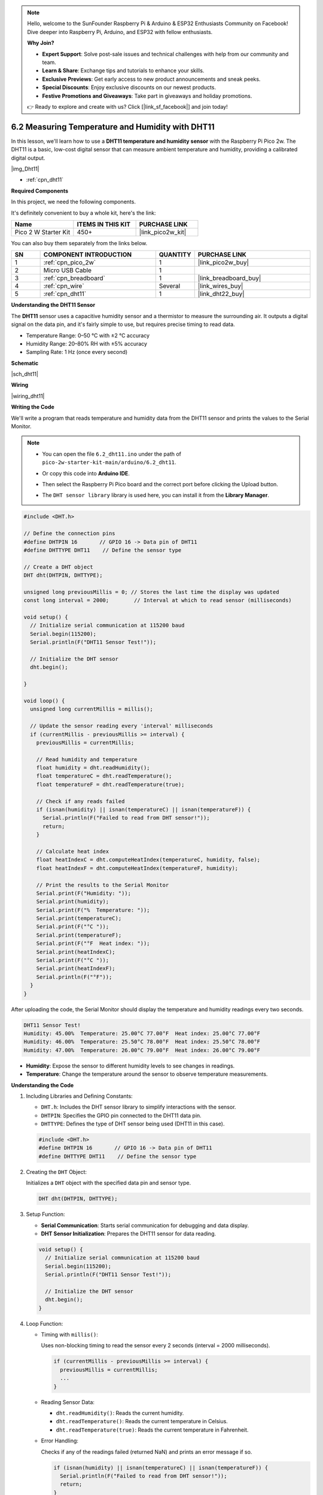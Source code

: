 .. note::

    Hello, welcome to the SunFounder Raspberry Pi & Arduino & ESP32 Enthusiasts Community on Facebook! Dive deeper into Raspberry Pi, Arduino, and ESP32 with fellow enthusiasts.

    **Why Join?**

    - **Expert Support**: Solve post-sale issues and technical challenges with help from our community and team.
    - **Learn & Share**: Exchange tips and tutorials to enhance your skills.
    - **Exclusive Previews**: Get early access to new product announcements and sneak peeks.
    - **Special Discounts**: Enjoy exclusive discounts on our newest products.
    - **Festive Promotions and Giveaways**: Take part in giveaways and holiday promotions.

    👉 Ready to explore and create with us? Click [|link_sf_facebook|] and join today!

.. _ar_dht11:


6.2 Measuring Temperature and Humidity with DHT11
=======================================================

In this lesson, we'll learn how to use a **DHT11 temperature and humidity sensor** with the Raspberry Pi Pico 2w. The DHT11 is a basic, low-cost digital sensor that can measure ambient temperature and humidity, providing a calibrated digital output.

|img_Dht11|

* :ref:`cpn_dht11`

**Required Components**

In this project, we need the following components. 

It's definitely convenient to buy a whole kit, here's the link: 

.. list-table::
    :widths: 20 20 20
    :header-rows: 1

    *   - Name	
        - ITEMS IN THIS KIT
        - PURCHASE LINK
    *   - Pico 2 W Starter Kit	
        - 450+
        - |link_pico2w_kit|

You can also buy them separately from the links below.


.. list-table::
    :widths: 5 20 5 20
    :header-rows: 1

    *   - SN
        - COMPONENT INTRODUCTION	
        - QUANTITY
        - PURCHASE LINK

    *   - 1
        - :ref:`cpn_pico_2w`
        - 1
        - |link_pico2w_buy|
    *   - 2
        - Micro USB Cable
        - 1
        - 
    *   - 3
        - :ref:`cpn_breadboard`
        - 1
        - |link_breadboard_buy|
    *   - 4
        - :ref:`cpn_wire`
        - Several
        - |link_wires_buy|
    *   - 5
        - :ref:`cpn_dht11`
        - 1
        - |link_dht22_buy|

**Understanding the DHT11 Sensor**

The **DHT11** sensor uses a capacitive humidity sensor and a thermistor to measure the surrounding air. It outputs a digital signal on the data pin, and it's fairly simple to use, but requires precise timing to read data.

* Temperature Range: 0–50 °C with ±2 °C accuracy
* Humidity Range: 20–80% RH with ±5% accuracy
* Sampling Rate: 1 Hz (once every second)

**Schematic**

|sch_dht11|

**Wiring**

|wiring_dht11|


**Writing the Code**

We'll write a program that reads temperature and humidity data from the DHT11 sensor and prints the values to the Serial Monitor.


.. note::

    * You can open the file ``6.2_dht11.ino`` under the path of ``pico-2w-starter-kit-main/arduino/6.2_dht11``. 
    * Or copy this code into **Arduino IDE**.
    * Then select the Raspberry Pi Pico board and the correct port before clicking the Upload button.
    * The ``DHT sensor library`` library is used here, you can install it from the **Library Manager**.

      .. image:: img/lib_dht.png



.. code-block:: arduino

    #include <DHT.h>

    // Define the connection pins
    #define DHTPIN 16       // GPIO 16 -> Data pin of DHT11
    #define DHTTYPE DHT11    // Define the sensor type

    // Create a DHT object
    DHT dht(DHTPIN, DHTTYPE);

    unsigned long previousMillis = 0; // Stores the last time the display was updated
    const long interval = 2000;        // Interval at which to read sensor (milliseconds)

    void setup() {
      // Initialize serial communication at 115200 baud
      Serial.begin(115200);
      Serial.println(F("DHT11 Sensor Test!"));
    
      // Initialize the DHT sensor
      dht.begin();
   
    }

    void loop() {
      unsigned long currentMillis = millis();

      // Update the sensor reading every 'interval' milliseconds
      if (currentMillis - previousMillis >= interval) {
        previousMillis = currentMillis;

        // Read humidity and temperature
        float humidity = dht.readHumidity();
        float temperatureC = dht.readTemperature();
        float temperatureF = dht.readTemperature(true);

        // Check if any reads failed
        if (isnan(humidity) || isnan(temperatureC) || isnan(temperatureF)) {
          Serial.println(F("Failed to read from DHT sensor!"));
          return;
        }

        // Calculate heat index
        float heatIndexC = dht.computeHeatIndex(temperatureC, humidity, false);
        float heatIndexF = dht.computeHeatIndex(temperatureF, humidity);

        // Print the results to the Serial Monitor
        Serial.print(F("Humidity: "));
        Serial.print(humidity);
        Serial.print(F("%  Temperature: "));
        Serial.print(temperatureC);
        Serial.print(F("°C "));
        Serial.print(temperatureF);
        Serial.print(F("°F  Heat index: "));
        Serial.print(heatIndexC);
        Serial.print(F("°C "));
        Serial.print(heatIndexF);
        Serial.println(F("°F"));
      }
    }

After uploading the code, the Serial Monitor should display the temperature and humidity readings every two seconds.

.. code-block::

    DHT11 Sensor Test!
    Humidity: 45.00%  Temperature: 25.00°C 77.00°F  Heat index: 25.00°C 77.00°F
    Humidity: 46.00%  Temperature: 25.50°C 78.00°F  Heat index: 25.50°C 78.00°F
    Humidity: 47.00%  Temperature: 26.00°C 79.00°F  Heat index: 26.00°C 79.00°F

* **Humidity**: Expose the sensor to different humidity levels to see changes in readings.
* **Temperature**: Change the temperature around the sensor to observe temperature measurements.

**Understanding the Code**

#. Including Libraries and Defining Constants:

   * ``DHT.h``: Includes the DHT sensor library to simplify interactions with the sensor.
   * ``DHTPIN``: Specifies the GPIO pin connected to the DHT11 data pin.
   * ``DHTTYPE``: Defines the type of DHT sensor being used (DHT11 in this case).

   .. code-block:: arduino

        #include <DHT.h>
        #define DHTPIN 16       // GPIO 16 -> Data pin of DHT11
        #define DHTTYPE DHT11    // Define the sensor type

#. Creating the ``DHT`` Object:

   Initializes a ``DHT`` object with the specified data pin and sensor type.

   .. code-block:: arduino

        DHT dht(DHTPIN, DHTTYPE);

#. Setup Function:

   * **Serial Communication**: Starts serial communication for debugging and data display.
   * **DHT Sensor Initialization**: Prepares the DHT11 sensor for data reading.

   .. code-block:: arduino

        void setup() {
          // Initialize serial communication at 115200 baud
          Serial.begin(115200);
          Serial.println(F("DHT11 Sensor Test!"));

          // Initialize the DHT sensor
          dht.begin();
        }

#. Loop Function:

   * Timing with ``millis()``: 
   
     Uses non-blocking timing to read the sensor every 2 seconds (interval = 2000 milliseconds).
   
     .. code-block:: arduino
   
        if (currentMillis - previousMillis >= interval) {
          previousMillis = currentMillis;
          ...
        }
   
   * Reading Sensor Data:
   
     * ``dht.readHumidity()``: Reads the current humidity.
     * ``dht.readTemperature()``: Reads the current temperature in Celsius.
     * ``dht.readTemperature(true)``: Reads the current temperature in Fahrenheit.
   
   * Error Handling:
   
     Checks if any of the readings failed (returned NaN) and prints an error message if so.
   
     .. code-block:: arduino
   
        if (isnan(humidity) || isnan(temperatureC) || isnan(temperatureF)) {
          Serial.println(F("Failed to read from DHT sensor!"));
          return;
        }
   
   * Calculating Heat Index:
   
     * ``dht.computeHeatIndex(temperatureC, humidity, false)``: Calculates the heat index in Celsius.
     * ``dht.computeHeatIndex(temperatureF, humidity)``: Calculates the heat index in Fahrenheit.
   
   * Displaying Data:
   
     Prints humidity, temperature in Celsius and Fahrenheit, and heat index to the Serial Monitor.
   
     .. code-block:: arduino
   
        Serial.print(F("Humidity: "));
        Serial.print(humidity);
        Serial.print(F("%  Temperature: "));
        Serial.print(temperatureC);
        Serial.print(F("°C "));
        Serial.print(temperatureF);
        Serial.print(F("°F  Heat index: "));
        Serial.print(heatIndexC);
        Serial.print(F("°C "));
        Serial.print(heatIndexF);
        Serial.println(F("°F"));

**Troubleshooting**

* No Readings Displayed:

  * Check all wiring connections.
  * Ensure the DHT11 sensor is receiving power.
  * Verify that the correct GPIO pins are defined in the code.

* Incorrect Readings:

  * Verify that the DHT11 sensor is not damaged.
  * Check the sensor's datasheet for proper timing and signal requirements.

* Sensor Interference:

  * Avoid placing the sensor near other electronic devices that might cause interference.
  * Ensure there are no obstacles blocking the sensor's line of sight.

**Further Exploration**

* Integrating with Displays:

  Connect an LCD or OLED display to show temperature and humidity readings without using the Serial Monitor.

* Creating Alerts:

  Implement buzzer or notification systems that trigger when temperature or humidity exceeds certain thresholds.

* Combining with Other Sensors:

  Pair the DHT11 with motion sensors, light sensors, or other environmental sensors to create comprehensive monitoring systems.

* Building a Weather Station:

  Expand the project by adding additional sensors like barometric pressure sensors, rain gauges, and wind speed sensors to build a full-fledged weather station.

**Conclusion**

In this lesson, you've learned how to use a DHT11 temperature and humidity sensor with the Raspberry Pi Pico to measure and display ambient temperature and humidity levels. By leveraging the DHT library, you can easily integrate environmental sensing into your projects. The optional LED indicator provides a simple way to add visual feedback based on sensor readings, enhancing the interactivity of your system.
